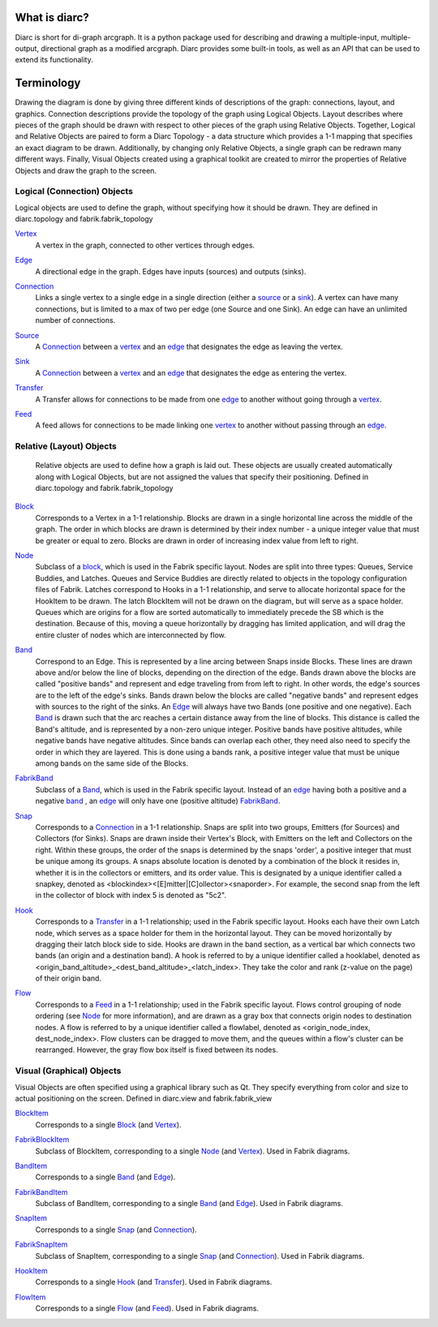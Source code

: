 What is diarc?
==============

Diarc is short for di-graph arcgraph.
It is a python package used for describing and drawing a multiple-input, multiple-output, directional graph as a modified arcgraph.
Diarc provides some built-in tools, as well as an API that can be used to extend its functionality. 

Terminology
===========

Drawing the diagram is done by giving three different kinds of descriptions of the graph: connections, layout, and graphics.
Connection descriptions provide the topology of the graph using Logical Objects.
Layout describes where pieces of the graph should be drawn with respect to other pieces of the graph using Relative Objects.
Together, Logical and Relative Objects are paired to form a Diarc Topology - a data structure which provides a 1-1 mapping that specifies an exact diagram to be drawn.
Additionally, by changing only Relative Objects, a single graph can be redrawn many different ways. 
Finally, Visual Objects created using a graphical toolkit are created to mirror the properties of Relative Objects and draw the graph to the screen.



Logical (Connection) Objects
----------------------------

Logical objects are used to define the graph, without specifying how it should be drawn. 
They are defined in diarc.topology and fabrik.fabrik_topology


.. _Vertex: 

Vertex_
 A vertex in the graph, connected to other vertices through edges.

.. _Edge:

Edge_
 A directional edge in the graph. Edges have inputs (sources) and outputs (sinks).

.. _Connection:

Connection_
 Links a single vertex to a single edge in a single direction (either a source_ or a sink_). 
 A vertex can have many connections, but is limited to a max of two per edge (one Source and one Sink). 
 An edge can have an unlimited number of connections.

.. _Source:

Source_
 A Connection_ between a vertex_ and an edge_ that designates the edge as leaving the vertex.

.. _Sink:

Sink_
 A Connection_ between a vertex_ and an edge_ that designates the edge as entering the vertex.

.. _Transfer:

Transfer_
 A Transfer allows for connections to be made from one edge_ to another without going through a vertex_.

.. _Feed:

Feed_
 A feed allows for connections to be made linking one vertex_ to another without passing through an edge_.

Relative (Layout) Objects
-------------------------

 Relative objects are used to define how a graph is laid out. 
 These objects are usually created automatically along with Logical Objects, but are not assigned the values that specify their positioning.
 Defined in diarc.topology and fabrik.fabrik_topology

.. _Block: 

Block_
 Corresponds to a Vertex in a 1-1 relationship. 
 Blocks are drawn in a single horizontal line across the middle of the graph.
 The order in which blocks are drawn is determined by their index number - a unique integer value that must be greater or equal to zero. 
 Blocks are drawn in order of increasing index value from left to right.

.. _Node:

Node_
 Subclass of a block_, which is used in the Fabrik specific layout.
 Nodes are split into three types: Queues, Service Buddies, and Latches. Queues and Service Buddies are directly related to objects in the topology configuration files of Fabrik. Latches correspond to Hooks in a 1-1 relationship, and serve to allocate horizontal space for the HookItem to be drawn. The latch BlockItem will not be drawn on the diagram, but will serve as a space holder.
 Queues which are origins for a flow are sorted automatically to immediately precede the SB which is the destination. Because of this, moving a queue horizontally by dragging has limited application, and will drag the entire cluster of nodes which are interconnected by flow.

.. _Band:

Band_
 Correspond to an Edge. 
 This is represented by a line arcing between Snaps inside Blocks. 
 These lines are drawn above and/or below the line of blocks, depending on the direction of the edge. 
 Bands drawn above the blocks are called "positive bands" and represent and edge traveling from from left to right. 
 In other words, the edge's sources are to the left of the edge's sinks. Bands drawn below the blocks are called "negative bands" and represent edges with sources to the right of the sinks. 
 An Edge_ will always have two Bands (one positive and one negative).
 Each Band_ is drawn such that the arc reaches a certain distance away from the line of blocks.
 This distance is called the Band's altitude, and is represented by a non-zero unique integer.
 Positive bands have positive altitudes, while negative bands have negative altitudes.
 Since bands can overlap each other, they need also need to specify the order in which they are layered.
 This is done using a bands rank, a positive integer value that must be unique among bands on the same side of the Blocks.

.. _FabrikBand:

FabrikBand_
 Subclass of a Band_, which is used in the Fabrik specific layout. Instead of an edge_ having both a positive and a negative band_ , an edge_ will only have one (positive altitude) FabrikBand_. 

.. _Snap: 

Snap_
 Corresponds to a Connection_ in a 1-1 relationship.
 Snaps are split into two groups, Emitters (for Sources) and Collectors (for Sinks).
 Snaps are drawn inside their Vertex's Block, with Emitters on the left and Collectors on the right.
 Within these groups, the order of the snaps is determined by the snaps 'order', a positive integer that must be unique among its groups.
 A snaps absolute location is denoted by a combination of the block it resides in, whether it is in the collectors or emitters, and its order value.
 This is designated by a unique identifier called a snapkey, denoted as <blockindex><[E]mitter|[C]ollector><snaporder>.
 For example, the second snap from the left in the collector of block with index 5 is denoted as "5c2".
 
.. _Hook:

Hook_
 Corresponds to a Transfer_ in a 1-1 relationship; used in the Fabrik specific layout. 
 Hooks each have their own Latch node, which serves as a space holder for them in the horizontal layout. They can be moved horizontally by dragging their latch block side to side.
 Hooks are drawn in the band section, as a vertical bar which connects two bands (an origin and a destination band). 
 A hook is referred to by a unique identifier called a hooklabel, denoted as <origin_band_altitude>_<dest_band_altitude>_<latch_index>.
 They take the color and rank (z-value on the page) of their origin band.
 
.. _Flow:

Flow_
 Corresponds to a Feed_ in a 1-1 relationship; used in the Fabrik specific layout.
 Flows control grouping of node ordering (see Node_ for more information), and are drawn as a gray box that connects origin nodes to destination nodes.
 A flow is referred to by a unique identifier called a flowlabel, denoted as <origin_node_index, dest_node_index>.
 Flow clusters can be dragged to move them, and the queues within a flow's cluster can be rearranged. However, the gray flow box itself is fixed between its nodes.


Visual (Graphical) Objects
--------------------------

Visual Objects are often specified using a graphical library such as Qt. 
They specify everything from color and size to actual positioning on the screen. 
Defined in diarc.view and fabrik.fabrik_view

.. _BlockItem:

BlockItem_
 Corresponds to a single Block_ (and Vertex_).

.. _FabrikBlockItem:

FabrikBlockItem_
 Subclass of BlockItem, corresponding to a single Node_ (and Vertex_).
 Used in Fabrik diagrams.

.. _BandItem:

BandItem_
 Corresponds to a single Band_ (and Edge_).

.. _FabrikBandItem:

FabrikBandItem_
 Subclass of BandItem, corresponding to a single Band_ (and Edge_).
 Used in Fabrik diagrams.

.. _SnapItem:

SnapItem_
 Corresponds to a single Snap_ (and Connection_).

.. _FabrikSnapItem:

FabrikSnapItem_
 Subclass of SnapItem, corresponding to a single Snap_ (and Connection_).
 Used in Fabrik diagrams.

.. _HookItem:

HookItem_
 Corresponds to a single Hook_ (and Transfer_).
 Used in Fabrik diagrams.

.. _FlowItem:

FlowItem_
 Corresponds to a single Flow_ (and Feed_).
 Used in Fabrik diagrams.
